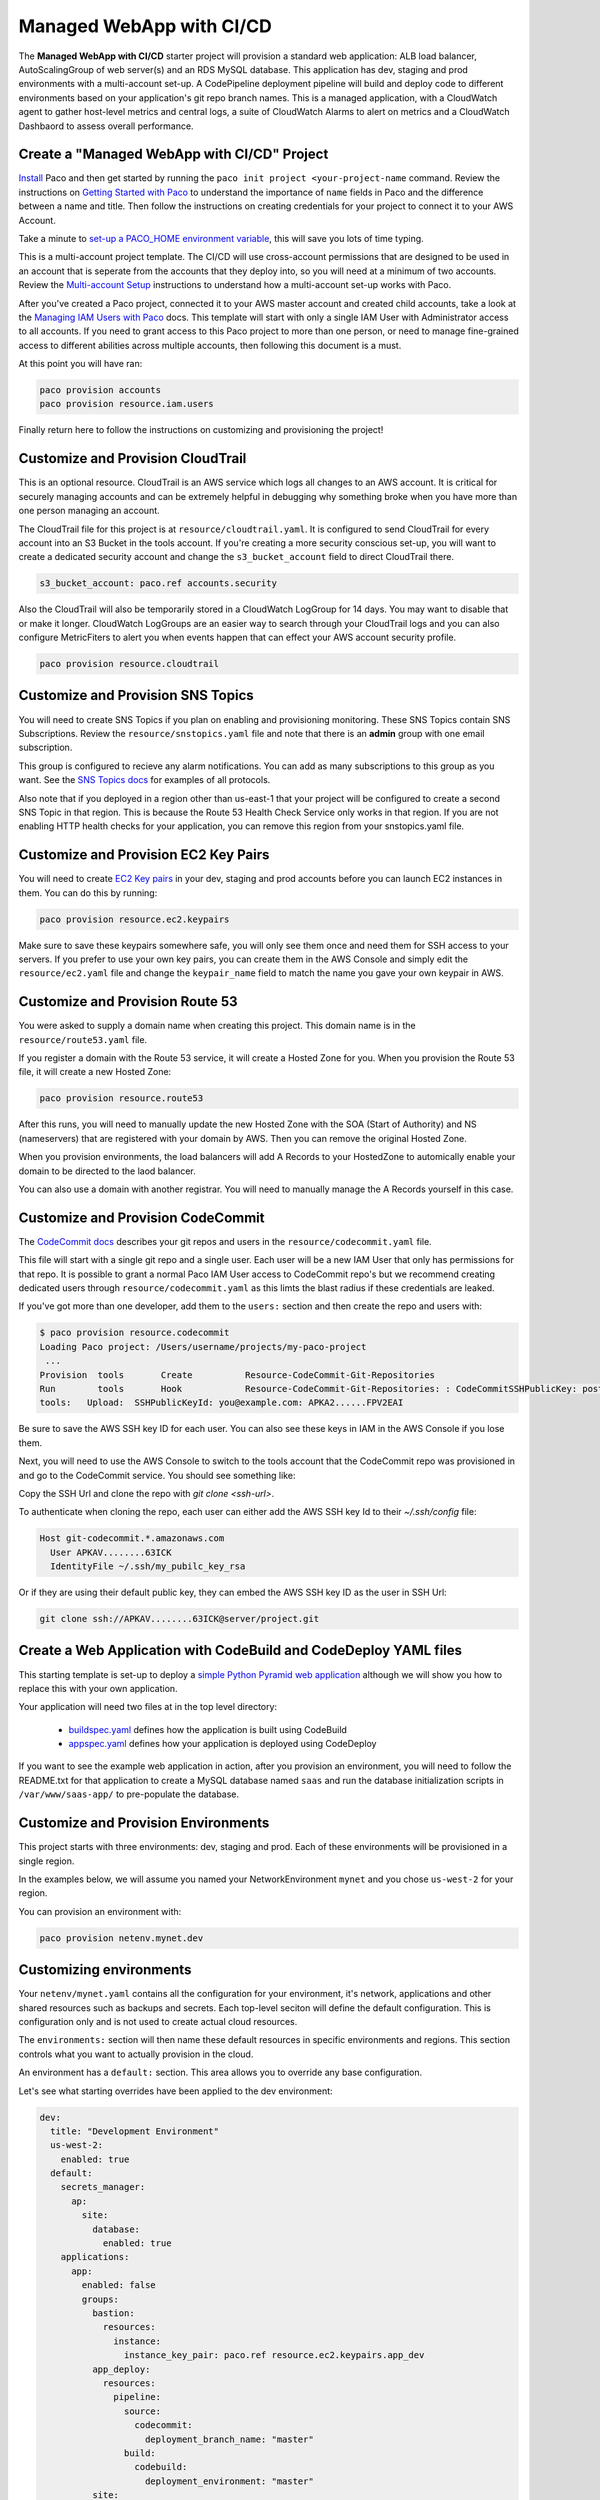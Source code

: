 .. _start-managed-webapp-cicd:

Managed WebApp with CI/CD
=========================

The **Managed WebApp with CI/CD** starter project will provision a standard web application:
ALB load balancer, AutoScalingGroup of web server(s) and an RDS MySQL database. This application
has dev, staging and prod environments with a multi-account set-up. A CodePipeline deployment
pipeline will build and deploy code to different environments based on your application's git repo branch names.
This is a managed application, with a CloudWatch agent to gather host-level metrics and central logs,
a suite of CloudWatch Alarms to alert on metrics and a CloudWatch Dashbaord to assess overall performance.

Create a "Managed WebApp with CI/CD" Project
--------------------------------------------

`Install`_ Paco and then get started by running the ``paco init project <your-project-name`` command.
Review the instructions on `Getting Started with Paco`_ to understand the importance of ``name``
fields in Paco and the difference between a name and title. Then follow the instructions on creating
credentials for your project to connect it to your AWS Account.

Take a minute to `set-up a PACO_HOME environment variable`_, this will save you lots of time typing.

This is a multi-account project template. The CI/CD will use cross-account permissions that are designed to be
used in an account that is seperate from the accounts that they deploy into, so you will need at a minimum of two
accounts. Review the `Multi-account Setup`_ instructions to understand how a multi-account set-up works with Paco.

After you've created a Paco project, connected it to your AWS master account and created child accounts,
take a look at the `Managing IAM Users with Paco`_ docs. This template will start with only a single IAM
User with Administrator access to all accounts. If you need to grant access to this Paco project to more
than one person, or need to manage fine-grained access to different abilities across multiple accounts,
then following this document is a must.

At this point you will have ran:

.. code-block:: bash

    paco provision accounts
    paco provision resource.iam.users

Finally return here to follow the instructions on customizing and provisioning the project!

Customize and Provision CloudTrail
----------------------------------

This is an optional resource. CloudTrail is an AWS service which logs all changes to an AWS
account. It is critical for securely managing accounts and can be extremely helpful in debugging why
something broke when you have more than one person managing an account.

The CloudTrail file for this project is at ``resource/cloudtrail.yaml``. It is configured to send
CloudTrail for every account into an S3 Bucket in the tools account. If you're creating a more
security conscious set-up, you will want to create a dedicated security account and change the
``s3_bucket_account`` field to direct CloudTrail there.

.. code-block:: bash

    s3_bucket_account: paco.ref accounts.security

Also the CloudTrail will also be temporarily stored in a CloudWatch LogGroup for 14 days.
You may want to disable that or make it longer. CloudWatch LogGroups are an easier way to
search through your CloudTrail logs and you can also configure MetricFiters to alert you
when events happen that can effect your AWS account security profile.

.. code-block:: bash

    paco provision resource.cloudtrail

Customize and Provision SNS Topics
----------------------------------

You will need to create SNS Topics if you plan on enabling and provisioning monitoring.
These SNS Topics contain SNS Subscriptions. Review the ``resource/snstopics.yaml`` file
and note that there is an **admin** group with one email subscription.

This group is configured to recieve any alarm notifications. You can add as many subscriptions
to this group as you want. See the `SNS Topics docs`_ for examples of all protocols.

Also note that if you deployed in a region other than us-east-1 that your project will be
configured to create a second SNS Topic in that region. This is because the Route 53 Health
Check Service only works in that region. If you are not enabling HTTP health checks for your
application, you can remove this region from your snstopics.yaml file.

Customize and Provision EC2 Key Pairs
-------------------------------------

You will need to create `EC2 Key pairs`_ in your dev, staging and prod accounts before you can launch
EC2 instances in them. You can do this by running:

.. code-block:: bash

    paco provision resource.ec2.keypairs

Make sure to save these keypairs somewhere safe, you will only see them once and need them for SSH access
to your servers. If you prefer to use your own key pairs, you can create them in the AWS Console and simply
edit the ``resource/ec2.yaml`` file and change the ``keypair_name`` field to match the name you gave your
own keypair in AWS.

Customize and Provision Route 53
--------------------------------

You were asked to supply a domain name when creating this project. This domain name is in the
``resource/route53.yaml`` file.

If you register a domain with the Route 53 service, it will create a Hosted Zone for you.
When you provision the Route 53 file, it will create a new Hosted Zone:

.. code-block:: bash

    paco provision resource.route53

After this runs, you will need to manually update the new Hosted Zone with the SOA (Start of Authority)
and NS (nameservers) that are registered with your domain by AWS. Then you can remove the original Hosted Zone.

When you provision environments, the load balancers will add A Records to your HostedZone to automically
enable your domain to be directed to the laod balancer.

You can also use a domain with another registrar. You will need to manually manage the A Records yourself
in this case.

Customize and Provision CodeCommit
----------------------------------

The `CodeCommit docs`_ describes your git repos and users in the ``resource/codecommit.yaml`` file.

This file will start with a single git repo and a single user. Each user will be a new IAM User that
only has permissions for that repo. It is possible to grant a normal Paco IAM User access to CodeCommit
repo's but we recommend creating dedicated users through ``resource/codecommit.yaml`` as this limts the
blast radius if these credentials are leaked.

If you've got more than one developer, add them to the ``users:`` section and then create the repo and
users with:

.. code-block:: bash

    $ paco provision resource.codecommit
    Loading Paco project: /Users/username/projects/my-paco-project
     ...
    Provision  tools       Create          Resource-CodeCommit-Git-Repositories
    Run        tools       Hook            Resource-CodeCommit-Git-Repositories: : CodeCommitSSHPublicKey: post: create
    tools:   Upload:  SSHPublicKeyId: you@example.com: APKA2......FPV2EAI

Be sure to save the AWS SSH key ID for each user. You can also see these keys in IAM in the AWS Console if you lose them.

Next, you will need to use the AWS Console to switch to the tools account that the CodeCommit
repo was provisioned in and go to the CodeCommit service. You should see something like:

.. image:: _static/images/codecommit_repo.png

Copy the SSH Url and clone the repo with `git clone <ssh-url>`.

To authenticate when cloning the repo, each user can either add the AWS SSH key Id to their `~/.ssh/config` file:

.. code-block:: bash

    Host git-codecommit.*.amazonaws.com
      User APKAV........63ICK
      IdentityFile ~/.ssh/my_pubilc_key_rsa

Or if they are using their default public key, they can embed the AWS SSH key ID as the user in SSH Url:

.. code-block:: bash

    git clone ssh://APKAV........63ICK@server/project.git

Create a Web Application with CodeBuild and CodeDeploy YAML files
-----------------------------------------------------------------

This starting template is set-up to deploy a `simple Python Pyramid web application`_ although we
will show you how to replace this with your own application.

Your application will need two files at in the top level directory:

 * `buildspec.yaml`_ defines how the application is built using CodeBuild

 * `appspec.yaml`_ defines how your application is deployed using CodeDeploy

.. _simple Python Pyramid web application: https://github.com/waterbear-cloud/example-saas-app

.. _buildspec.yaml: https://docs.aws.amazon.com/codebuild/latest/userguide/build-spec-ref.html

.. _appspec.yaml: https://docs.aws.amazon.com/codedeploy/latest/userguide/reference-appspec-file.html

If you want to see the example web application in action, after you provision an environment,
you will need to follow the README.txt for that application to create a MySQL database named
``saas`` and run the database initialization scripts in ``/var/www/saas-app/`` to pre-populate
the database.


Customize and Provision Environments
------------------------------------

This project starts with three environments: dev, staging and prod. Each of these environments will
be provisioned in a single region.

In the examples below, we will assume you named your NetworkEnvironment ``mynet`` and you chose
``us-west-2`` for your region.

You can provision an environment with:

.. code-block:: bash

    paco provision netenv.mynet.dev


Customizing environments
------------------------

Your ``netenv/mynet.yaml`` contains all the configuration for your environment, it's network, applications
and other shared resources such as backups and secrets. Each top-level seciton will define the default
configuration. This is configuration only and is not used to create actual cloud resources.

The ``environments:`` section will then name these default resources in specific environments and regions.
This section controls what you want to actually provision in the cloud.

An environment has a ``default:`` section. This area allows you to override any base configuration.

Let's see what starting overrides have been applied to the dev environment:

.. code-block:: bash

    dev:
      title: "Development Environment"
      us-west-2:
        enabled: true
      default:
        secrets_manager:
          ap:
            site:
              database:
                enabled: true
        applications:
          app:
            enabled: false
            groups:
              bastion:
                resources:
                  instance:
                    instance_key_pair: paco.ref resource.ec2.keypairs.app_dev
              app_deploy:
                resources:
                  pipeline:
                    source:
                      codecommit:
                        deployment_branch_name: "master"
                    build:
                      codebuild:
                        deployment_environment: "master"
              site:
                resources:
                  alb:
                    dns:
                      - domain_name: dev.example.com
                    listeners:
                      https:
                        rules:
                          app_forward:
                            host: 'dev.example.com'
                          app_redirect:
                            enabled: false
                  web:
                    instance_key_pair: paco.ref resource.ec2.keypairs.app_dev
                    monitoring:
                      enabled: false
                  database:
                    multi_az: false

First, you will have different ``instance_key_pair`` values for your EC2 instances. If you wanted
to share keypairs between your dev and staging environments, you could copy the values from your
staging environment into your dev environment.

Next, you have an Application Load Balancer (ALB) which is configured to redirect ``*.yourdomain.com`` to
``yourdomain.com`` in your default prod configuration. In the dev environment this redirect is disabled
and the listener to forward to the TargetGroup that has your web servers has the host ``dev.yourdomain.com``.

This exposes your dev environment at ``dev.yourdomain.com``. You may not want to do this, however. Instead
you might want to rely on using the more obfuscated ALB DNS name directly. To change this, remove
the ``dns:`` and ``host:`` overrides:

.. code-block:: bash

    dev:
      default:
        applications:
          app:
            groups:
              site:
                resources:
                  alb:
                    # remove DNS entry
                    # dns:
                    #  - domain_name: dev.pacosaas.net
                    listeners:
                      https:
                        rules:
                          # remove this section setting the host
                          #app_forward:
                          #  host: 'dev.pacosaas.net'
                          app_redirect:
                            enabled: false

Beyond the scope of this starting template, but to make your non-prod envs completely private, you could also run
a VPN service on the bastion instance and run the load balancer in the private subnets.

Finally you may want to customize your CI/CD. The starting template uses AWS CodePipeline together with CodeCommit,
CodeBuild and CodeDeploy. Each environment will watch a different branch of the git repo stored in the CodeCommit repo.

 * prod env <-- prod branch

 * staging env <-- staging branch

 * dev env <-- master branch

These branch names are arbitrary. You might want to designate master as production, or even not have master deploy
to any environents. These can be customized to suit whatever branching system you want to use in your version
control workflow.

SSH to a Web Server and connect to MySQL
----------------------------------------

In your ``netenv/mynet.yaml`` you will have Security Groups defined in your ``network:`` configuration.
The SSH port for your bastion is open to all IP addresses. You may wish to restrict this to only specific
IP addresses to improve your security.

You can change the ``ingress:`` to be only your IP address:

.. code-block:: yaml

    bastion:
      instance:
        enabled: true
        egress:
          - cidr_ip: 0.0.0.0/0
            name: ANY
            protocol: "-1"
        ingress:
          - from_port: 22
            name: SSH
            protocol: tcp
            cidr_ip: 128.255.255.128/32
            #cidr_ip: 0.0.0.0/0
            to_port: 22


Then update your security groups. If you have already provisioned all three environments, you will need to update them all:

.. code-block:: bash

    paco provision netenv.mynet.dev
    paco provision netenv.mynet.staging
    paco provision netenv.mynet.prod

If you don't want to run your bastion host 24/7, you can disable it to save on your AWS costs. If you only want to disable it
for certain environments, customize the ``enabled:`` field in the environment section:

.. code-block:: yaml

    environments:
      dev:
        default:
          applications:
            app:
              enabled: true
              groups:
                bastion:
                  enabled: false # add this line below the bastion: line

And run ``paco provision`` after changing this.

Also notice that your bastion has an EIP resource and an ``eip:`` field. This will provision an Elastic IP and attach
it to the bastion. If you start/stop the bastion, it will keep the same fixed IP address. If you don't want to use this
feature, you can disable the EIP resource and remove the ``eip:`` field.

Once you are connected to your bastion, you can then connect to your web servers in your private subnets.
You will need to go to the EC2 service in the AWS Console to see what the private IP address of a web server is.
In order to avoid having to copy your SSH private key to the bastion server, you can use the SSH ProxyCommand
to connect directly to the web server from your own computer. Edit your ``~/.ssh/config`` file and add:

.. code-block:: bash

    Host myweb-dev
      Hostname 10.0.0.100 # <-- private IP of a web server
      User ec2-user
      IdentityFile ~/.ssh/myweb-dev-us-west-2.pem # <-- path to your private SSH key
      # replace the path to your private SSH key and your bastion public EIP (or dynamic public IP)
      ProxyCommand ssh -i ~/.ssh/myweb-dev-us-west-2.pem ec2-user@128.255.255.128 -W %h:%p

Now you can simply run:

.. code-block:: bash

    $ ssh myweb-dev

Note that the web servers are in an AutoScalingGroup. This means instances will be replaced if they become unhealthy,
and new web servers will have different private IP addresses. You will need to change your Hostname IP after this happens.

Once you are on the web server, try connecting to your MySQL database. You will need the endpoint of the RDS database
and the password from Secrets Manager. You can find these in the console, or if have the ``get_rds_dsn.sh`` script
installed, you can run it too see this from the server:

.. code-block:: bash

    $ ssh myweb-dev
    $ sudo su
    # /tmp/get_rds_dsn.sh
    # mysql -h ne-wa-staging-app-ap-site-database-rds.c1aqauvngpug.us-west-2.rds.amazonaws.com -u root -p
    Enter password:
    Welcome to the MariaDB monitor.  Commands end with ; or \g.
    ...
    MySQL [(none)]>

Customize your Web Server to support your web application
---------------------------------------------------------

`CloudFormation Init`_ is is a method to configure an EC2 instance after it is launched. It's a much more
complete and robust method to install configuration files and pakcages than with a UserData script.

If you look at your project's ``netenv/mynet.yaml`` file in the ``applications:`` section you will see
a ``web:`` resource that defines your web server AutoScalingGroup. There is a ``cfn_init:`` field for
defining your cfn-init configuration.

.. code-block:: bash

    launch_options:
        cfn_init_config_sets:
        - "Install"
    cfn_init:
      parameters:
        DatabasePasswordarn: paco.ref netenv.wa.secrets_manager.ap.site.database.arn
      config_sets:
        Install:
          - "Install"
      configurations:
        Install:
          packages:
            yum:
              jq: []
              httpd: []
              python3: []
              gcc: []
              httpd-devel: []
              python3-devel: []
              ruby: []
              mariadb: []
          files:
            "/tmp/get_rds_dsn.sh":
              content_cfn_file: ./webapp/get_rds_dsn.sh
              mode: '000700'
              owner: root
              group: root
            "/etc/httpd/conf.d/saas_wsgi.conf":
              content_file: ./webapp/saas_wsgi.conf
              mode: '000600'
              owner: root
              group: root
            "/etc/httpd/conf.d/wsgi.conf":
              content: "LoadModule wsgi_module modules/mod_wsgi.so"
              mode: '000600'
              owner: root
              group: root
            "/tmp/install_codedeploy.sh":
              source: https://aws-codedeploy-us-west-2.s3.us-west-2.amazonaws.com/latest/install
              mode: '000700'
              owner: root
              group: root

          commands:
            10_install_mod_wsgi:
              command: "/bin/pip3 install mod_wsgi > /var/log/cfn-init-mod_wsgi.log 2>&1"
            11_symlink_mod_wsgi:
              command: "/bin/ln -s /usr/local/lib64/python3.7/site-packages/mod_wsgi/server/mod_wsgi-py37.cpython-37m-x86_64-linux-gnu.so /usr/lib64/httpd/modules/mod_wsgi.so > /var/log/cfn-init-mod_wsgi_symlink.log 2>&1"
            20_install_codedeploy:
              command: "/tmp/install_codedeploy.sh auto > /var/log/cfn-init-codedeploy.log 2>&1"

          services:
            sysvinit:
              httpd:
                enabled: true
                ensure_running: true
                commands:
                  - 11_symlink_mod_wsgi
              codedeploy-agent:
                enabled: true
                ensure_running: true

There is a lot of configuration here. First, the ``launch_options:`` simply tells Paco to inject a script into your UserData
that will ensure that cfn-init is installed and runs your cfn-init configuration.

Next, the ``parameters:`` section is the only section that doesn't map to cfn-init config. It's used to make configuration
parameters available to be interpolated into cfn-init files. These can be static strings or references to values created by
resources provisioned in AWS.

The ``packages:`` section is simply a list of rpm packages.

The ``files:`` section is a list of files.The content of this file can be defined either as a ``content_cfn_file:``
which will be interpolated with CloudFormation Sub and Join functions, or a static non-interpolated with the
``content_file:`` field, or simply in-lined with the ``content:`` field.

You can see that for the example Python Pyarmid application, there is custom WSGI configuration used with the Apache web server.
There is also a script to install the CodeDeploy agent. You will need this CodeDeploy agent installed and running to work with
the CI/CD regardless of what application you deploy.

The ``get_rds_dsn.sh`` file is an example of interpolating the ARN of the provisioned RDS MySQL database into a file on the filesystem.
It also shows you the command to run to get the secret credentials to connect to your database. Note that there is an IAM Role created
for this instance when it is connected to the secret by the ``secrets:`` field for the ASG that allows access to only the listed secrets.

The ``commands:`` section runs shell commands in alphanumeric order. You can customize the mod_wsgi commands, but again leave the
command to install the CodeDeploy agent.

Finally the ``services:`` section is used to ensure that services are started and remain running on the server. Again,
you might want to replace Apache (httpd) with another web server, but will want to leave CodeDeploy as-is.


.. _CloudFormation Init: ./paco-config.html#cloudformationinit


Working with Regions
---------------------

When you provision an environment, you can also specify the region:

.. code-block:: bash

    paco provision netenv.mynet.dev.us-west-2

If you look at your ``netenv/mynet.yaml`` file you will see an ``environments:`` section at the bottom
of the file:

.. code-block:: bash

    environments:
      dev:
        title: "Development Environment"
        us-west-2:
          enabled: true
      default:

Let's say that you wanted to also have a development environment in eu-central-1 for your European developers.
You can simply add a second region:

.. code-block:: bash

    environments:
      dev:
        title: "Development Environment"
        us-west-2:
          enabled: true
        eu-central-1:
          enabled: true
      default:

The first time you make a new region available, you will want to add it to your ``project.yaml`` file:

.. code-block:: bash

    name: my-paco-project
    title: My Paco
    active_regions:
      - eu-central-1
      - us-west-2
      - us-east-1

You will also need to provision any global support resources for that region, such as SNS Topics
and EC2 Key pairs.

Then you can provision into that region:

.. code-block:: bash

    paco provision netenv.mynet.dev.eu-central-1

Now when you run provision on the environment, it would apply changes to both regions:

.. code-block:: bash

    paco provision netenv.mynet.dev # <-- applies to both us-west-2 and eu-central-1

Monitoring an environment
-------------------------

To start, monitoring is only enabled for the prod environment. You may wish to enable your monitoring
for your other environments, but this will add a small amount to your AWS bill from CloudWatch.
Monitoring is enabled/disabled with the ``enabled:`` field under the ``monitoring:`` configuration.

.. code-block:: yaml

    site:
      resources:
        alb:
          monitoring:
            enabled: true # changed from false
          dns:
            - domain_name: staging.example.com
          listeners:
            https:
              rules:
                app_forward:
                  host: 'staging.example.com'
                app_redirect:
                  enabled: false
        web:
          instance_key_pair: paco.ref resource.ec2.keypairs.app_staging
          monitoring:
            enabled: true # changed from false
        database:
          multi_az: false
          monitoring:
            enabled: true # changed from false
        dashboard:
          enabled: true # changed from false

With monitoring enabled you will have:

 * CloudWatch Alarms for your Application Load Balancer, web server AutoScalingGroup and RDS MySQL.

 * CloudWatch Agent which runs on your web servers to collect logs and in-host metrics.

 * CloudWatch Log Groups to collect os, ci/cd and application logs.

 * Cloudwatch Log Group metric filters to gather metrics on errors in logs.

 * CloudWatch Alarms to alert you when your logs have errors.

Note that when you enable/disable monitoring, this will change the CloudWatch agent installation configuration
for your web servers. This will cause AWS to terminate your existing web servers and launch new instances.

From the AWS Console you can visit the CloudWatch service to see your Alarms:

.. image:: _static/images/start_alarms.png

The alarms are all contained in the ``monitor/AlarmSets.yaml`` file. You also may wish to remove certain alarms
or add new ones - customizing alarms and the thresholds is very specific to the application you are
running and it's traffic.

If you want to see how your application's resources are performing overall, take a look at the CloudWatch Dashboard
that was provisioned when you enabled monitoring:

.. image:: _static/images/start_dashboard.png

Here you can see graphs of some metrics for your Load Balancer, web server AutoScalingGroup and RDS MySQL database.
Again, this is only a basic selection of some of the metrics available - it is common to customize this to be
specific to your application.

You can change this Dashboard directly in the AWS Console, but these Dashboard settings are
controlled by a configuration file at ``netenv/dashboards/complete-dashboard.json`` and can be restored to
the original settings with subsequent paco provision commands. Instead, when viewing the Dashboard choose
"Actions --> Save dashbaord as ..." and create a copy of this Dashboard, then make manual customizations.

It's also possible to choose "Actions --> View/edit source" and put the JSON configuration for a Dashboard
into your project's configuration. Note that you will need to replace the hard-coded region and resource ids
with placeholders to be dynamically interpolated when the Dashboard is created.

The configuration for your starting Dashboard looks like this:

.. code-block:: yaml

      dashboard:
        type: Dashboard
        enabled: true
        order: 200
        title: AppNameDashboard
        dashboard_file: ./dashboards/complete-dashboard.json
        variables:
          ApplicationTargetGroup: paco.ref netenv.mynet.applications.app.groups.site.resources.alb.target_groups.app.fullname
          LoadBalancerName: paco.ref netenv.mynet.applications.app.groups.site.resources.alb.fullname
          WebAsg: paco.ref netenv.mynet.applications.app.groups.site.resources.web.name
          DBInstance: paco.ref netenv.mynet.applications.app.groups.site.resources.database.name

Feel free to change the ``title:`` field - but remember that CloudWatch Dashboards can only contain alphanumeric characters.

Finally, take a look at your ``monitor/Logging.yaml`` file. Here you will see the log files that are collected.
You will most likely want to keep the ``rpm_linux`` and ``cloud`` logs as-is. Take a look at the Metric Filters
for the ``cloud`` logs:

.. code-block:: yaml

    cloud:
      # cloud logs specific to configuration and operation in AWS
      log_groups:
        cfn_init:
          sources:
            cfn_init:
              path: /var/log/cfn-init.log
              log_stream_name: "{instance_id}"
          metric_filters:
            CfnInitErrors:
              filter_pattern: '"[ERROR]"'
              metric_transformations:
                - metric_name: 'CfnInitErrorMetric'
                  metric_value: '1'
        codedeploy:
          sources:
            codedeploy:
              path: /var/log/aws/codedeploy-agent/codedeploy-agent.log
              log_stream_name: "{instance_id}"
          metric_filters:
            CodeDeployErrors:
              filter_pattern: '" ERROR "'
              metric_transformations:
                - metric_name: 'CodeDeployErrorMetric'
                  metric_value: '1'

These Metric Filters apply a filter pattern to every log line ingested. If they match the pattern, they will send a metric value
to CloudWatch. There are special LogAlarms in your AlarmSets.yaml file to watch for these metrics and notify on them:

.. code-block:: yaml

  # CloudWatch Log Alarms
  log-alarms:
    CfnInitError:
      type: LogAlarm
      description: "CloudFormation Init Errors"
      classification: health
      severity: critical
      log_set_name: 'cloud'
      log_group_name: 'cfn_init'
      metric_name: "CfnInitErrorMetric"
      period: 300
      evaluation_periods: 1
      threshold: 1.0
      treat_missing_data: notBreaching
      comparison_operator: GreaterThanOrEqualToThreshold
      statistic: Sum
    CodeDeployError:
      type: LogAlarm
      description: "CodeDeploy Errors"
      classification: health
      severity: critical
      log_set_name: 'cloud'
      log_group_name: 'codedeploy'
      metric_name: "CodeDeployErrorMetric"
      period: 300
      evaluation_periods: 1
      threshold: 1.0
      treat_missing_data: notBreaching
      comparison_operator: GreaterThanOrEqualToThreshold
      statistic: Sum

These alarms will alert you if your instance has errors during the CloudFormation Init launch configuration, or if the CodeDeploy agent
has errors during a new application deployment. These can be very helpful at letting you know your CI/CD set-up has gone off the rails.

There are similar alarms for the example Python Pyramid application. These are under the "# application specific logs" comment
in Logging.yaml and in AlarmSets.yaml for the alarms named WsgiError and HighHTTPTraffic. You will want to customize these
logs and alarms to whatever web server and application-specific logs you have in your web server set-up.

Backup and Restore
------------------

This project also has a BackupVault that will make daily database backups on the prod database.

You can already take advantage of RDS's built-in automatic backups to create snapshots. However,
AWS also provides `AWS Backup`_ as a centralized location to do backups. The advantage of using
this service to back-up your database is you can retain backups longer than 35 days, you can transition
older back-ups to S3 Glacier and if you can have several backup schedules (e.g. daily, weekly and monthly)
with different lifecycle policies.

The ``netenv/mynet.yaml`` has a ``backup_vaults:`` section that looks like:

.. code-block:: yaml

    backup_vaults:
      app:
        enabled: false
        plans:
          database:
            title: RDS Backups
            enabled: true
            plan_rules:
              - title: Daily RDS backups
                schedule_expression: cron(0 7 ? * * *)
                lifecycle_delete_after_days: 30
            selections:
              - title: RDS Daily Backups Selection
                tags:
                  - condition_type: STRINGEQUALS
                    condition_key: Paco-Application-Name
                    condition_value: {{cookiecutter.application_name}}
                  - condition_type: STRINGEQUALS
                    condition_key: Paco-Application-Group-Name
                    condition_value: site
                  - condition_type: STRINGEQUALS
                    condition_key: Paco-Application-Resource-Name
                    condition_value: database
                  - condition_type: STRINGEQUALS
                    condition_key: paco.env.name
                    condition_value: prod

This will be overridden only in the prod environment to turn on ``enabled: true``. The backup selection is
configured to use tags to select resources to backup. This can be helpful if you want to have a whole
group of things backed up without needing to remember to adjust your backup selections. For example, if
you had multiple databases, you could put them all into the same Resource Group named ``persistence`` and
select that group. If you added a new database, it would automatically be included in the backup selection.

Paco automatically applies a standard set of Tags to all resources it creates. Every Paco resource is
located in a hierarchical tree in this order:

 * NetworkEnvironment: A shared collection of environments

 * Environment: A complete set of working resources, e.g. dev, staging and prod

 * Application: An application within an environment, e.g. wordpress or saas-app

 * Resource Group: A group of resources to support an environment. Helpful to seperate CI/CD resources from app resources, for example.

 * Resource: A specific conceptual resource. Sometimes this can be more than one actual AWS Resource, such as a Lambda and a Lambda Permission.

Your prod RDS database will have these Tags:

.. code-block:: yaml

    paco.netenv.name: mynet
    paco.env.name: prod
    Paco-Application-Name: app
    Paco-Application-Group-Name: site
    Paco-Application-Resource-Name: database

Alternatively there is a ``resource:`` field for selections that can be used to specify a specific resource
with a Paco reference. Using this field will ensure that you have correctly chosen a real resource - if there
is a typo, Paco will warn you when it loads your Paco project configuration. Otherwise if you are using tag-based
selections, you are recommended to review your BackupVault in the AWS Console and ensure it's working correctly.

.. code-block:: yaml

    selections:
      - title: RDS Daily Backups Selection
        resource: paco.ref netenv.mynet.applications.app.groups.site.resources.database.name


.. _AWS Backup: https://aws.amazon.com/backup/

.. _Install: ./install.html

.. _Getting Started with Paco: ./started.html

.. _set-up a PACO_HOME environment variable: ./paco-home.html

.. _Multi-account Setup: ./multiaccount.html

.. _Managing IAM Users with Paco: ./paco-users.html

.. _SNS Topics docs: ./paco-config.html#sns-topics

.. _EC2 Key pairs: ./paco-config.html#ec2-keypairs

.. _CodeCommit docs: ./paco-config.html#codecommit